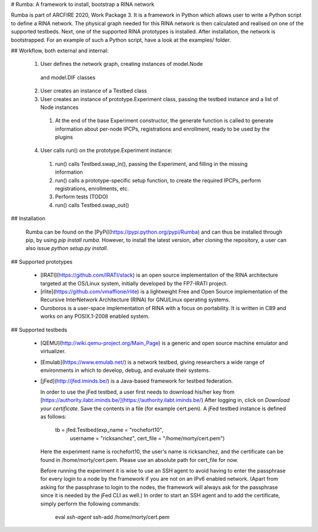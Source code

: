 # Rumba: A framework to install, bootstrap a RINA network

Rumba is part of ARCFIRE 2020, Work Package 3. It is a framework in
Python which allows user to write a Python script to define a RINA
network. The physical graph needed for this RINA network is then
calculated and realised on one of the supported testbeds. Next, one of
the supported RINA prototypes is installed. After installation, the
network is bootstrapped. For an example of such a Python script, have
a look at the examples/ folder.

## Workflow, both external and internal:

  1. User defines the network graph, creating instances of model.Node
    and model.DIF classes

  2. User creates an instance of a Testbed class

  3. User creates an instance of prototype.Experiment class, passing
     the testbed instance and a list of Node instances

    1. At the end of the base Experiment constructor, the
       generate function is called to generate information about
       per-node IPCPs, registrations and enrollment, ready to be
       used by the plugins

  4. User calls run() on the prototype.Experiment instance:

    1. run() calls Testbed.swap_in(), passing the Experiment, and
       filling in the missing information

    2. run() calls a prototype-specific setup function, to create the
       required IPCPs, perform registrations, enrollments, etc.

    3. Perform tests (TODO)

    4. run() calls Testbed.swap_out()

## Installation

   Rumba can be found on the
   [PyPi](https://pypi.python.org/pypi/Rumba) and can thus be
   installed through pip, by using `pip install rumba`. However, to
   install the latest version, after cloning the repository, a user
   can also issue `python setup.py install`.

## Supported prototypes

 * [IRATI](https://github.com/IRATI/stack) is an open source
   implementation of the RINA architecture targeted at the OS/Linux
   system, initially developed by the FP7-IRATI project.

 * [rlite](https://github.com/vmaffione/rlite) is a lightweight Free
   and Open Source implementation of the Recursive InterNetwork
   Architecture (RINA) for GNU/Linux operating systems.

 * Ouroboros is a user-space implementation of RINA with a focus on
   portability. It is written in C89 and works on any POSIX.1-2008
   enabled system.

## Supported testbeds

 * [QEMU](http://wiki.qemu-project.org/Main_Page) is a generic and
   open source machine emulator and virtualizer.

 * [Emulab](https://www.emulab.net/) is a network testbed, giving
   researchers a wide range of environments in which to develop,
   debug, and evaluate their systems.

 * [jFed](http://jfed.iminds.be/) is a Java-based framework for
   testbed federation.

   In order to use the jFed testbed, a user first needs to download
   his/her key from
   [https://authority.ilabt.iminds.be/](https://authority.ilabt.iminds.be/)
   After logging in, click on *Download your certificate*. Save the
   contents in a file (for example cert.pem). A jFed testbed instance
   is defined as follows:

       tb = jfed.Testbed(exp_name = "rochefort10",
                         username = "ricksanchez",
                         cert_file = "/home/morty/cert.pem")

   Here the experiment name is rochefort10, the user's name is
   ricksanchez, and the certificate can be found in
   /home/morty/cert.pem. Please use an absolute path for cert_file for
   now.

   Before running the experiment it is wise to use an SSH agent to
   avoid having to enter the passphrase for every login to a node by
   the framework if you are not on an IPv6 enabled network. (Apart
   from asking for the passphrase to login to the nodes, the framework
   will always ask for the passphrase since it is needed by the jFed
   CLI as well.) In order to start an SSH agent and to add the
   certificate, simply perform the following commands:

       eval `ssh-agent`
       ssh-add /home/morty/cert.pem


